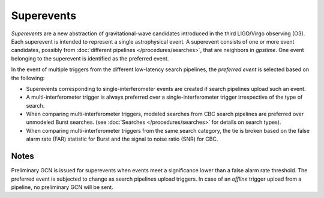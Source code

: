 Superevents
===========

*Superevents* are a new abstraction of gravitational-wave candidates introduced
in the third LIGO/Virgo observing (O3). Each superevent is intended to represent
a single astrophysical event. A superevent consists of one or more event
candidates, possibly from :doc:`different pipelines </procedures/searches>`,
that are neighbors in `gpstime`. One event belonging to the superevent is
identified as the preferred event.

In the event of multiple triggers from the different low-latency search pipelines,
the *preferred event* is selected based on the following:

* Superevents corresponding to single-interferometer events are created if search
  pipelines upload such an event.
* A multi-interferometer trigger is always preferred over a single-interferometer
  trigger irrespective of the type of search.
* When comparing multi-interferometer triggers, modeled searches from CBC
  search pipelines are preferred over unmodeled Burst searches.
  (see :doc:`Searches </procedures/searches>` for details on search types).
* When comparing multi-interferometer triggers from the same search category, the
  tie is broken based on the false alarm rate (FAR) statistic for Burst and
  the signal to noise ratio (SNR) for CBC.


Notes
-----
Preliminary GCN is issued for superevents when events meet a significance lower
than a false alarm rate threshold.
The preferred event is subjected to change as search pipelines upload triggers.
In case of an *offline* trigger upload from a pipeline, no preliminary GCN will
be sent.
